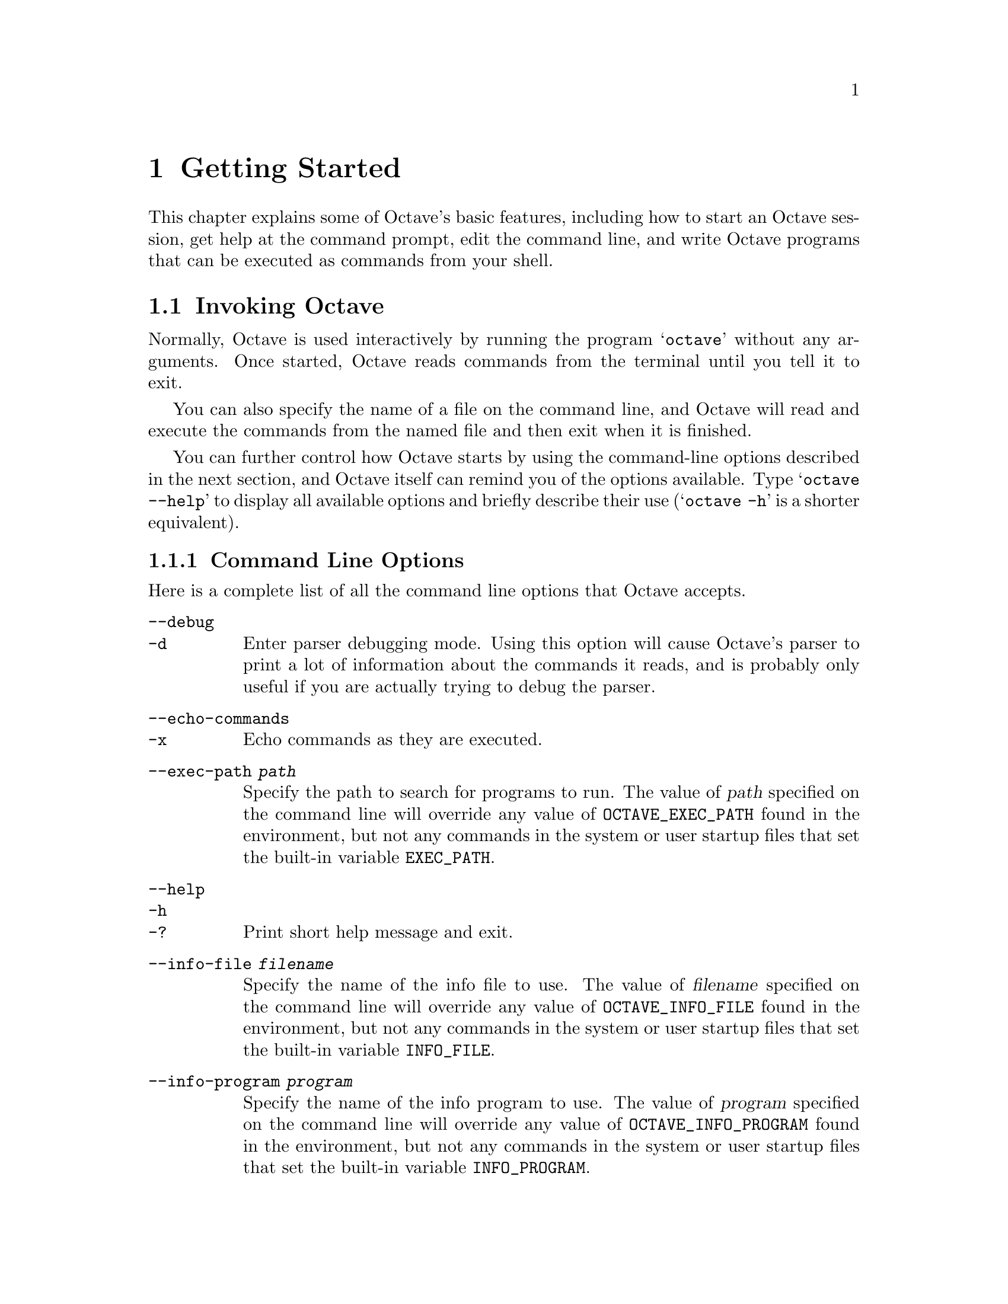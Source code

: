 @c Copyright (C) 1996, 1997 John W. Eaton
@c This is part of the Octave manual.
@c For copying conditions, see the file gpl.texi.

@node Getting Started, Data Types, Introduction, Top
@chapter Getting Started

This chapter explains some of Octave's basic features, including how to
start an Octave session, get help at the command prompt, edit the
command line, and write Octave programs that can be executed as commands
from your shell.

@menu
* Invoking Octave::             
* Quitting Octave::             
* Getting Help::                
* Command Line Editing::        
* Errors::                      
* Executable Octave Programs::  
* Comments::                    
@end menu

@node Invoking Octave, Quitting Octave, Getting Started, Getting Started
@section Invoking Octave

Normally, Octave is used interactively by running the program
@samp{octave} without any arguments.  Once started, Octave reads
commands from the terminal until you tell it to exit.

You can also specify the name of a file on the command line, and Octave
will read and execute the commands from the named file and then exit
when it is finished.

You can further control how Octave starts by using the command-line
options described in the next section, and Octave itself can remind you
of the options available.  Type @samp{octave --help} to display all
available options and briefly describe their use (@samp{octave -h} is a
shorter equivalent).

@menu
* Command Line Options::        
* Startup Files::               
@end menu

@node Command Line Options, Startup Files, Invoking Octave, Invoking Octave
@subsection Command Line Options
@cindex Octave command options
@cindex command options
@cindex options, Octave command

Here is a complete list of all the command line options that Octave
accepts.

@table @code
@item --debug
@itemx -d
@cindex @code{--debug}
@cindex @code{-d}
Enter parser debugging mode.  Using this option will cause Octave's
parser to print a lot of information about the commands it reads, and is
probably only useful if you are actually trying to debug the parser.

@item --echo-commands
@itemx -x
@cindex @code{--echo-commands}
@cindex @code{-x}
Echo commands as they are executed.

@item --exec-path @var{path}
@cindex @code{--exec-path @var{path}}
Specify the path to search for programs to run.  The value of @var{path}
specified on the command line will override any value of
@code{OCTAVE_EXEC_PATH} found in the environment, but not any commands
in the system or user startup files that set the built-in variable
@code{EXEC_PATH}.

@item --help
@itemx -h
@itemx -?
@cindex @code{--help}
@cindex @code{-h}
@cindex @code{-?}
Print short help message and exit.

@item --info-file @var{filename}
@cindex @code{--info-file @var{filename}}
Specify the name of the info file to use.  The value of @var{filename}
specified on the command line will override any value of
@code{OCTAVE_INFO_FILE} found in the environment, but not any commands
in the system or user startup files that set the built-in variable
@code{INFO_FILE}.

@item --info-program @var{program}
@cindex @code{--info-program @var{program}}
Specify the name of the info program to use.  The value of @var{program}
specified on the command line will override any value of
@code{OCTAVE_INFO_PROGRAM} found in the environment, but not any
commands in the system or user startup files that set the built-in
variable @code{INFO_PROGRAM}.

@item --interactive
@itemx -i
@cindex @code{--interactive}
@cindex @code{-i}
Force interactive behavior.  This can be useful for running Octave via a
remote shell command or inside an Emacs shell buffer.  For another way
to run Octave within Emacs, see @ref{Emacs}.

@item --no-init-file
@cindex @code{--no-init-file}
Don't read the @file{~/.octaverc} or @file{.octaverc} files.

@item --no-line-editing
@cindex @code{--no-line-editing}
Disable command-line editing.

@item --no-site-file
@cindex @code{--no-site-file}
Don't read the site-wide @file{octaverc} file.

@item --norc
@itemx -f
@cindex @code{--norc}
@cindex @code{-f}
Don't read any of the system or user initialization files at startup.
This is equivalent to using both of the options @code{--no-init-file}
and @code{--no-site-file}.

@item --path @var{path}
@itemx -p @var{path}
@cindex @code{--path @var{path}}
@cindex @code{-p @var{path}}
Specify the path to search for function files.  The value of @var{path}
specified on the command line will override any value of
@code{OCTAVE_PATH} found in the environment, but not any commands in the
system or user startup files that set the built-in variable @code{LOADPATH}.

@item --silent
@itemx --quiet
@itemx -q
@cindex @code{--silent}
@cindex @code{--quiet}
@cindex @code{-q}
Don't print the usual greeting and version message at startup.

@item --traditional
@itemx --braindead
@cindex @code{--traditional}
@cindex @code{--braindead}
Set initial values for user-preference variables to the following
values for compatibility with @sc{Matlab}.

@example
PS1                           = ">> "
PS2                           = ""
beep_on_error                 = 1
default_save_format           = "mat-binary"
define_all_return_values      = 1
do_fortran_indexing           = 1
empty_list_elements_ok        = 1
implicit_str_to_num_ok        = 1
ok_to_lose_imaginary_part     = 1
page_screen_output            = 0
prefer_column_vectors         = 0
print_empty_dimensions        = 0
treat_neg_dim_as_zero         = 1
warn_function_name_clash      = 0
whitespace_in_literal_matrix  = "traditional"
@end example

@item --verbose
@itemx -V
@cindex @code{--verbose}
@cindex @code{-V}
Turn on verbose output.

@item --version
@itemx -v
@cindex @code{--version}
@cindex @code{-v}
Print the program version number and exit.

@item @var{file}
Execute commands from @var{file}.
@end table

Octave also includes several built-in variables that contain information
about the command line, including the number of arguments and all of the
options.

@defvr {Built-in Variable} argv
The command line arguments passed to Octave are available in this
variable.  For example, if you invoked Octave using the command

@example
octave --no-line-editing --silent
@end example

@noindent
@code{argv} would be a string vector with the elements
@code{--no-line-editing} and @code{--silent}.

If you write an executable Octave script, @code{argv} will contain the
list of arguments passed to the script.  @pxref{Executable Octave Programs}.
@end defvr

@defvr {Built-in Variable} program_invocation_name
@defvrx {Built-in Variable} program_name
When Octave starts, the value of the built-in variable
@code{program_invocation_name} is automatically set to the name that was
typed at the shell prompt to run Octave, and the value of
@code{program_name} is automatically set to the final component of
@code{program_invocation_name}.  For example, if you typed
@samp{@value{OCTAVEHOME}/bin/octave} to start Octave,
@code{program_invocation_name} would have the value
@code{"@value{OCTAVEHOME}/bin/octave"}, and @code{program_name} would
have the value @code{"octave"}.

If executing a script from the command line (e.g., @code{octave foo.m}
or using an executable Octave script, the program name is set to the
name of the script.  @xref{Executable Octave Programs} for an example of
how to create an executable Octave script.
@end defvr

Here is an example of using these variables to reproduce Octave's
command line.

@example
printf ("%s", program_name);
for i = 1:nargin
  printf (" %s", argv(i,:));
endfor
printf ("\n");
@end example

@noindent
@xref{Index Expressions} for an explanation of how to properly index
arrays of strings and substrings in Octave, and @xref{Defining Functions} 
for information about the variable @code{nargin}.

@node Startup Files,  , Command Line Options, Invoking Octave
@subsection Startup Files
@cindex initialization
@cindex startup

When Octave starts, it looks for commands to execute from the following
files:

@cindex startup files

@table @code
@item @var{octave-home}/share/octave/site/m/startup/octaverc
Where @var{octave-home} is the directory in which all of Octave is
installed (the default is @file{@value{OCTAVEHOME}}).  This file is
provided so that changes to the default Octave environment can be made
globally for all users at your site for all versions of Octave you have
installed.  Some care should be taken when making changes to this file,
since all users of Octave at your site will be affected.

@item @var{octave-home}/share/octave/@var{version}/m/startup/octaverc
Where @var{octave-home} is the directory in which all of Octave is
installed (the default is @file{@value{OCTAVEHOME}}), and @var{version}
is the version number of Octave.  This file is provided so that changes
to the default Octave environment can be made globally for all users for
a particular version of Octave.  Some care should be taken when making
changes to this file, since all users of Octave at your site will be
affected.

@item ~/.octaverc
@cindex @code{~/.octaverc}
This file is normally used to make personal changes to the default
Octave environment.

@item .octaverc
@cindex @code{.octaverc}
This file can be used to make changes to the default Octave environment
for a particular project.  Octave searches for this file in the current
directory after it reads @file{~/.octaverc}.  Any use of the @code{cd}
command in the @file{~/.octaverc} file will affect the directory that
Octave searches for the file @file{.octaverc}.

If you start Octave in your home directory, commands from from the file
@file{~/.octaverc} will only be executed once.
@end table

A message will be displayed as each of the startup files is read if you
invoke Octave with the @code{--verbose} option but without the
@code{--silent} option.

Startup files may contain any valid Octave commands, including function
definitions.

@node Quitting Octave, Getting Help, Invoking Octave, Getting Started
@section Quitting Octave
@cindex exiting octave
@cindex quitting octave

@deftypefn {Built-in Function} {} exit (@var{status})
@deftypefnx {Built-in Function} {} quit (@var{status})
Exit the current Octave session.  If the optional integer value
@var{status} is supplied, pass that value to the operating system as the
Octave's exit status.
@end deftypefn

@deftypefn {Built-in Function} {} atexit (@var{fcn})
Register function to be called when Octave exits.  For example,

@example
@group
function print_flops_at_exit ()
  printf ("\n%s\n", system ("fortune"));
  fflush (stdout);
endfunction
atexit ("print_flops_at_exit");
@end group
@end example

@noindent
will print a message when Octave exits.
@end deftypefn

@node Getting Help, Command Line Editing, Quitting Octave, Getting Started
@section Commands for Getting Help
@cindex on-line help
@cindex help, on-line

The entire text of this manual is available from the Octave prompt
via the command @kbd{help -i}.  In addition, the documentation for
individual user-written functions and variables is also available via
the @kbd{help} command.  This section describes the commands used for
reading the manual and the documentation strings for user-supplied
functions and variables.  @xref{Function Files}, for more information
about how to document the functions you write.

@deffn {Command} help
Octave's @code{help} command can be used to print brief usage-style
messages, or to display information directly from an on-line version of
the printed manual, using the GNU Info browser.  If invoked without any
arguments, @code{help} prints a list of all the available operators,
functions, and built-in variables.  If the first argument is @code{-i},
the @code{help} command searches the index of the on-line version of
this manual for the given topics.

For example, the command @kbd{help help} prints a short message
describing the @code{help} command, and @kbd{help -i help} starts the
GNU Info browser at this node in the on-line version of the manual.

Once the GNU Info browser is running, help for using it is available
using the command @kbd{C-h}.
@end deffn

The help command can give you information about operators, but not the
comma and semicolons that are used as command separators.  To get help
for those, you must type @kbd{help comma} or @kbd{help semicolon}.

@defvr {Built-in Variable} INFO_FILE
The variable @code{INFO_FILE} names the location of the Octave info file.
The default value is @code{"@var{octave-home}/info/octave.info"}, where
@var{octave-home} is the directory where all of Octave is installed.
@end defvr

@defvr {Built-in Variable} INFO_PROGRAM
The variable @code{INFO_PROGRAM} names the info program to run.  Its
initial value is
@code{"@var{octave-home}/libexec/octave/@var{version}/exec/@var{arch}/info"},
where @var{octave-home} is the directory where all of Octave is
installed, @var{version} is the Octave version number, and @var{arch} is
the machine type.  The value of @code{INFO_PROGRAM} can be overridden by
the environment variable @code{OCTAVE_INFO_PROGRAM}, or the command line
argument @code{--info-program NAME}, or by setting the value of the
built-in variable @code{INFO_PROGRAM} in a startup script.
@end defvr

@defvr {Built-in Variable} suppress_verbose_help_message
If the value of @code{suppress_verbose_help_message} is nonzero, Octave
will not add additional help information to the end of the output from
the @code{help} command and usage messages for built-in commands.
@end defvr

@node Command Line Editing, Errors, Getting Help, Getting Started
@section Command Line Editing
@cindex command-line editing
@cindex editing the command line

Octave uses the GNU readline library to provide an extensive set of
command-line editing and history features.  Only the most common
features are described in this manual.  Please see The GNU Readline
Library manual for more information.

To insert printing characters (letters, digits, symbols, etc.), simply
type the character.  Octave will insert the character at the cursor and
advance the cursor forward.

Many of the command-line editing functions operate using control
characters.  For example, the character @kbd{Control-a} moves the cursor
to the beginning of the line.  To type @kbd{C-a}, hold down @key{CTRL}
and then press @key{a}.  In the following sections, control characters
such as @kbd{Control-a} are written as @kbd{C-a}.

Another set of command-line editing functions use Meta characters.  On
some terminals, you type @kbd{M-u} by holding down @key{META} and
pressing @key{u}.  If your terminal does not have a @key{META} key, you
can still type Meta charcters using two-character sequences starting
with @kbd{ESC}.  Thus, to enter @kbd{M-u}, you could type
@key{ESC}@key{u}.  The @kbd{ESC} character sequences are also allowed on
terminals with real Meta keys.  In the following sections, Meta
characters such as @kbd{Meta-u} are written as @kbd{M-u}.

@menu
* Cursor Motion::               
* Killing and Yanking::         
* Commands For Text::           
* Commands For Completion::     
* Commands For History::        
* Customizing the Prompt::      
* Diary and Echo Commands::     
@end menu

@node Cursor Motion, Killing and Yanking, Command Line Editing, Command Line Editing
@subsection Cursor Motion

The following commands allow you to position the cursor.

@table @kbd
@item C-b
Move back one character.

@item C-f
Move forward one character.

@item @key{DEL}
Delete the character to the left of the cursor.

@item C-d
Delete the character underneath the cursor.

@item M-f
Move forward a word.

@item M-b
Move backward a word.

@item C-a
Move to the start of the line.

@item C-e
Move to the end of the line.

@item C-l
Clear the screen, reprinting the current line at the top.

@item C-_
@itemx C-/
Undo the last thing that you did.  You can undo all the way back to an
empty line.

@item M-r
Undo all changes made to this line.  This is like typing the `undo'
command enough times to get back to the beginning.
@end table

The above table describes the most basic possible keystrokes that you need
in order to do editing of the input line.  On most terminals, you can
also use the arrow keys in place of @kbd{C-f} and @kbd{C-b} to move
forward and backward.

Notice how @kbd{C-f} moves forward a character, while @kbd{M-f} moves
forward a word.  It is a loose convention that control keystrokes
operate on characters while meta keystrokes operate on words.

There is also a function available so that you can clear the screen from
within Octave programs.

@cindex clearing the screen

@deftypefn {Built-in Function} {} clc ()
@deftypefnx {Built-in Function} {} home ()
Clear the terminal screen and move the cursor to the upper left corner.
@end deftypefn

@node Killing and Yanking, Commands For Text, Cursor Motion, Command Line Editing
@subsection Killing and Yanking

@dfn{Killing} text means to delete the text from the line, but to save
it away for later use, usually by @dfn{yanking} it back into the line.
If the description for a command says that it `kills' text, then you can
be sure that you can get the text back in a different (or the same)
place later.

Here is the list of commands for killing text.

@table @kbd
@item C-k
Kill the text from the current cursor position to the end of the line.

@item M-d
Kill from the cursor to the end of the current word, or if between
words, to the end of the next word.

@item M-@key{DEL}
Kill from the cursor to the start of the previous word, or if between
words, to the start of the previous word. 

@item C-w
Kill from the cursor to the previous whitespace.  This is different than
@kbd{M-@key{DEL}} because the word boundaries differ.
@end table

And, here is how to @dfn{yank} the text back into the line.  Yanking
means to copy the most-recently-killed text from the kill buffer.

@table @kbd
@item C-y
Yank the most recently killed text back into the buffer at the cursor.

@item M-y
Rotate the kill-ring, and yank the new top.  You can only do this if
the prior command is @kbd{C-y} or @kbd{M-y}.
@end table

When you use a kill command, the text is saved in a @dfn{kill-ring}.
Any number of consecutive kills save all of the killed text together, so
that when you yank it back, you get it in one clean sweep.  The kill
ring is not line specific; the text that you killed on a previously
typed line is available to be yanked back later, when you are typing
another line.

@node Commands For Text, Commands For Completion, Killing and Yanking, Command Line Editing
@subsection Commands For Changing Text

The following commands can be used for entering characters that would
otherwise have a special meaning (e.g., @kbd{TAB}, @kbd{C-q}, etc.), or
for quickly correcting typing mistakes.

@table @kbd
@item C-q
@itemx C-v
Add the next character that you type to the line verbatim.  This is
how to insert things like @kbd{C-q} for example.

@item M-@key{TAB}
Insert a tab character.

@item C-t
Drag the character before the cursor forward over the character at the
cursor, also moving the cursor forward.  If the cursor is at the end of
the line, then transpose the two characters before it.

@item M-t
Drag the word behind the cursor past the word in front of the cursor
moving the cursor over that word as well.

@item M-u
Uppercase the characters following the cursor to the end of the current
(or following) word, moving the cursor to the end of the word.

@item M-l
Lowecase the characters following the cursor to the end of the current
(or following) word, moving the cursor to the end of the word.

@item M-c
Uppercase the character following the cursor (or the beginning of the
next word if the cursor is between words), moving the cursor to the end
of the word.
@end table

@node Commands For Completion, Commands For History, Commands For Text, Command Line Editing
@subsection Letting Readline Type For You
@cindex command completion

The following commands allow Octave to complete command and variable
names for you.

@table @kbd
@item @key{TAB}
Attempt to do completion on the text before the cursor.  Octave can
complete the names of commands and variables.

@item M-?
List the possible completions of the text before the cursor.
@end table

@defvr {Built-in Variable} completion_append_char
The value of @code{completion_append_char} is used as the character to
append to successful command-line completion attempts.  The default
value is @code{" "} (a single space).
@end defvr

@deftypefn {Built-in Function} {} completion_matches (@var{hint})
Generate possible completions given @var{hint}.

This function is provided for the benefit of programs like Emacs which
might be controlling Octave and handling user input.  The current
command number is not incremented when this function is called.  This is
a feature, not a bug.
@end deftypefn

@node Commands For History, Customizing the Prompt, Commands For Completion, Command Line Editing
@subsection Commands For Manipulating The History
@cindex command history
@cindex input history
@cindex history of commands

Octave normally keeps track of the commands you type so that you can
recall previous commands to edit or execute them again.  When you exit
Octave, the most recent commands you have typed, up to the number
specified by the variable @code{history_size}, are saved in a file.
When Octave starts, it loads an initial list of commands from the file
named by the variable @code{history_file}.

Here are the commands for simple browsing and searching the history
list.

@table @kbd
@item @key{LFD}
@itemx @key{RET}
Accept the line regardless of where the cursor is.  If this line is
non-empty, add it to the history list.  If this line was a history
line, then restore the history line to its original state.

@item C-p
Move `up' through the history list.

@item C-n
Move `down' through the history list.

@item M-<
Move to the first line in the history.

@item M->
Move to the end of the input history, i.e., the line you are entering!

@item C-r
Search backward starting at the current line and moving `up' through
the history as necessary.  This is an incremental search.

@item C-s
Search forward starting at the current line and moving `down' through
the history as necessary.
@end table

On most terminals, you can also use the arrow keys in place of @kbd{C-p}
and @kbd{C-n} to move through the history list.

In addition to the keyboard commands for moving through the history
list, Octave provides three functions for viewing, editing, and
re-running chunks of commands from the history list.

@deffn {Command} history options
If invoked with no arguments, @code{history} displays a list of commands
that you have executed.  Valid options are:

@table @code
@item -w @var{file}
Write the current history to the file @var{file}.  If the name is
omitted, use the default history file (normally @file{~/.octave_hist}).

@item -r @var{file}
Read the file @var{file}, replacing the current history list with its
contents.  If the name is omitted, use the default history file
(normally @file{~/.octave_hist}).

@item @var{N}
Only display the most recent @var{N} lines of history.

@item -q
Don't number the displayed lines of history.  This is useful for cutting
and pasting commands if you are using the X Window System.
@end table

For example, to display the five most recent commands that you have
typed without displaying line numbers, use the command
@kbd{history -q 5}.
@end deffn

@deffn {Command} edit_history options
If invoked with no arguments, @code{edit_history} allows you to edit the
history list using the editor named by the variable @code{EDITOR}.  The
commands to be edited are first copied to a temporary file.  When you
exit the editor, Octave executes the commands that remain in the file.
It is often more convenient to use @code{edit_history} to define functions 
rather than attempting to enter them directly on the command line.
By default, the block of commands is executed as soon as you exit the
editor.  To avoid executing any commands, simply delete all the lines
from the buffer before exiting the editor.

The @code{edit_history} command takes two optional arguments specifying
the history numbers of first and last commands to edit.  For example,
the command

@example
edit_history 13
@end example

@noindent
extracts all the commands from the 13th through the last in the history
list.  The command

@example
edit_history 13 169
@end example

@noindent
only extracts commands 13 through 169.  Specifying a larger number for
the first command than the last command reverses the list of commands
before placing them in the buffer to be edited.  If both arguments are
omitted, the previous command in the history list is used.
@end deffn

@deffn {Command} run_history
Similar to @code{edit_history}, except that the editor is not invoked,
and the commands are simply executed as they appear in the history list.
@end deffn

@defvr {Built-in Variable} EDITOR
A string naming the editor to use with the @code{edit_history} command.
If the environment variable @code{EDITOR} is set when Octave starts, its
value is used as the default.  Otherwise, @code{EDITOR} is set to
@code{"emacs"}.
@end defvr

@defvr {Built-in Variable} history_file
This variable specifies the name of the file used to store command
history.  The default value is @code{"~/.octave_hist"}, but may be
overridden by the environment variable @code{OCTAVE_HISTFILE}.
@end defvr

@defvr {Built-in Variable} history_size
This variable specifies how many entries to store in the history file.
The default value is @code{1024}, but may be overridden by the
environment variable @code{OCTAVE_HISTSIZE}.
@end defvr

@defvr {Built-in Variable} saving_history
If the value of @code{saving_history} is nonzero, command entered
on the command line are saved in the file specified by the variable
@code{history_file}.
@end defvr

@node Customizing the Prompt, Diary and Echo Commands, Commands For History, Command Line Editing
@subsection Customizing the Prompt
@cindex prompt customization
@cindex customizing the prompt

The following variables are available for customizing the appearance of
the command-line prompts.  Octave allows the prompt to be customized by
inserting a number of backslash-escaped special characters that are
decoded as follows:

@table @samp
@item \t
The time.

@item \d
The date.

@item \n
Begins a new line by printing the equivalent of a carriage return
followed by a line feed.

@item \s
The name of the program (usually just @samp{octave}).

@item \w
The current working directory.

@item \W
The basename of the current working directory.

@item \u
The username of the current user.

@item \h
The hostname, up to the first `.'.

@item \H
The hostname.

@item \#
The command number of this command, counting from when Octave starts.

@item \!
The history number of this command.  This differs from @samp{\#} by the
number of commands in the history list when Octave starts.

@item \$
If the effective UID is 0, a @samp{#}, otherwise a @samp{$}.

@item \nnn
The character whose character code in octal is @var{nnn}.

@item \\
A backslash.
@end table

@defvr {Built-in Variable} PS1
The primary prompt string.  When executing interactively, Octave
displays the primary prompt @code{PS1} when it is ready to read a
command.

The default value of @code{PS1} is @code{"\s:\#> "}.  To change it, use a
command like

@example
octave:13> PS1 = "\\u@@\\H> "
@end example

@noindent
which will result in the prompt @samp{boris@@kremvax> } for the user
@samp{boris} logged in on the host @samp{kremvax.kgb.su}.  Note that two
backslashes are required to enter a backslash into a string.
@xref{Strings}.
@end defvr

@defvr {Built-in Variable} PS2
The secondary prompt string, which is printed when Octave is
expecting additional input to complete a command.  For example, when
defining a function over several lines, Octave will print the value of
@code{PS1} at the beginning of each line after the first.  The default
value of @code{PS2} is @code{"> "}.
@end defvr

@defvr {Built-in Variable} PS4
If Octave is invoked with the @code{--echo-input} option, the value of
@code{PS4} is printed before each line of input that is echoed.  The
default value of @code{PS4} is @code{"+ "}.  @xref{Invoking Octave}, for
a description of @code{--echo-input}.
@end defvr

@node Diary and Echo Commands,  , Customizing the Prompt, Command Line Editing
@subsection Diary and Echo Commands
@cindex diary of commands and output
@cindex command and ouput logs
@cindex logging commands and output
@cindex echoing executing commands
@cindex command echoing

Octave's diary feature allows you to keep a log of all or part of an
interactive session by recording the input you type and the output that
Octave produces in a separate file.

@deffn {Command} diary options
Create a list of all commands @emph{and} the output they produce, mixed
together just as you see them on your terminal.  Valid options are:

@table @code
@item on
Start recording your session in a file called @file{diary} in your
current working directory.

@item off
Stop recording your session in the diary file.

@item @var{file}
Record your session in the file named @var{file}.
@end table

Without any arguments, @code{diary} toggles the current diary state.
@end deffn

Sometimes it is useful to see the commands in a function or script as
they are being evaluated.  This can be especially helpful for debugging
some kinds of problems.

@deffn {Command} echo options
Control whether commands are displayed as they are executed.  Valid
options are:

@table @code
@item on
Enable echoing of commands as they are executed in script files.

@item off
Disable echoing of commands as they are executed in script files.

@item on all
Enable echoing of commands as they are executed in script files and
functions.

@item off all
Disable echoing of commands as they are executed in script files and
functions.
@end table

@noindent
If invoked without any arguments, @code{echo} toggles the current echo
state.
@end deffn

@defvr {Built-in Variable} echo_executing_commands
This variable is may also be used to control the echo state.  It may be
the sum of the following values:

@table @asis
@item 1
Echo commands read from script files.

@item 2
Echo commands from functions.

@item 4
Echo commands read from command line.
@end table

More than one state can be active at once.  For example, a value of 3 is
equivalent to the command @kbd{echo on all}.

The value of @code{echo_executing_commands} is set by the @kbd{echo}
command and the command line option @code{--echo-input}.
@end defvr

@node Errors, Executable Octave Programs, Command Line Editing, Getting Started
@section How Octave Reports Errors
@cindex error messages
@cindex messages, error

Octave reports two kinds of errors for invalid programs.

A @dfn{parse error} occurs if Octave cannot understand something you
have typed.  For example, if you misspell a keyword,

@example
octave:13> functon y = f (x) y = x^2; endfunction
@end example

@noindent
Octave will respond immediately with a message like this:

@example
parse error:

  functon y = f (x) y = x^2; endfunction
          ^
@end example

@noindent
For most parse errors, Octave uses a caret (@samp{^}) to mark the point
on the line where it was unable to make sense of your input.  In this
case, Octave generated an error message because the keyword
@code{function} was misspelled.  Instead of seeing @samp{function f},
Octave saw two consecutive variable names, which is invalid in this
context.  It marked the error at the @code{y} because the first name by
itself was accepted as valid input.

Another class of error message occurs at evaluation time.  These
errors are called @dfn{run-time errors}, or sometimes
@dfn{evaluation errors} because they occur when your program is being
@dfn{run}, or @dfn{evaluated}.  For example, if after correcting the
mistake in the previous function definition, you type

@example
octave:13> f ()
@end example

@noindent
Octave will respond with

@example
@group
error: `x' undefined near line 1 column 24
error: evaluating expression near line 1, column 24
error: evaluating assignment expression near line 1, column 22
error: called from `f'
@end group
@end example

This error message has several parts, and gives you quite a bit of
information to help you locate the source of the error.  The messages
are generated from the point of the innermost error, and provide a
traceback of enclosing expressions and function calls.

In the example above, the first line indicates that a variable named
@samp{x} was found to be undefined near line 1 and column 24 of some
function or expression.  For errors occurring within functions, lines
from the beginning of the file containing the function definition.  For
errors occurring at the top level, the line number indicates the input
line number, which is usually displayed in the prompt string.

The second and third lines in the example indicate that the error
occurred within an assignment expression, and the last line of the error
message indicates that the error occurred within the function @code{f}.
If the function @code{f} had been called from another function, for
example, @code{g}, the list of errors would have ended with one more
line:

@example
error: called from `g'
@end example

These lists of function calls usually make it fairly easy to trace the
path your program took before the error occurred, and to correct the
error before trying again.

@node Executable Octave Programs, Comments, Errors, Getting Started
@section Executable Octave Programs
@cindex executable scripts
@cindex scripts
@cindex self contained programs
@cindex program, self contained
@cindex @samp{#!}

Once you have learned Octave, you may want to write self-contained
Octave scripts, using the @samp{#!} script mechanism.  You can do this
on GNU systems and on many Unix systems @footnote{The @samp{#!}
mechanism works on Unix systems derived from Berkeley Unix, System V
Release 4, and some System V Release 3 systems.}

For example, you could create a text file named @file{hello}, containing
the following lines:

@example
@group
#! @var{octave-interpreter-name} -qf
# a sample Octave program
printf ("Hello, world!\n");
@end group
@end example

@noindent
(where @var{octave-interpreter-name} should be replaced with the full
file name for your Octave binary).  After making this file executable
(with the @code{chmod} command), you can simply type:

@example
hello
@end example

@noindent
at the shell, and the system will arrange to run Octave as if you had
typed:

@example
octave hello
@end example

The line beginning with @samp{#!} lists the full file name of an
interpreter to be run, and an optional initial command line argument to
pass to that interpreter.  The operating system then runs the
interpreter with the given argument and the full argument list of the
executed program.  The first argument in the list is the full file name
of the Octave program. The rest of the argument list will either be
options to Octave, or data files, or both.  The @samp{-qf} option is
usually specified in stand-alone Octave programs to prevent them from
printing the normal startup message, and to keep them from behaving
differently depending on the contents of a particular user's
@file{~/.octaverc} file.  @xref{Invoking Octave}.  Note that some
operating systems may place a limit on the number of characters that are
recognized after @samp{#!}.

Self-contained Octave scripts are useful when you want to write a
program which users can invoke without knowing that the program is
written in the Octave language.

If you invoke an executable Octave script with command line arguments,
the arguments are available in the built-in variable @code{argv}.
@xref{Command Line Options}.  For example, the following program will
reproduce the command line that is used to execute it.

@example
@group
#! /bin/octave -qf
printf ("%s", program_name);
for i = 1:nargin
  printf (" %s", argv(i,:));
endfor
printf ("\n");
@end group
@end example

@node Comments,  , Executable Octave Programs, Getting Started
@section Comments in Octave Programs
@cindex @samp{#}
@cindex @samp{%}
@cindex comments
@cindex use of comments
@cindex documenting Octave programs
@cindex programs

A @dfn{comment} is some text that is included in a program for the sake
of human readers, and that is not really part of the program.  Comments
can explain what the program does, and how it works.  Nearly all
programming languages have provisions for comments, because programs are
typically hard to understand without them.

In the Octave language, a comment starts with either the sharp sign
character, @samp{#}, or the percent symbol @samp{%} and continues to the
end of the line.  The Octave interpreter ignores the rest of a
line following a sharp sign or percent symbol.  For example, we could
have put the following into the function @code{f}:

@example
@group
function xdot = f (x, t)

# usage: f (x, t)
#
# This function defines the right hand
# side functions for a set of nonlinear
# differential equations.

  r = 0.25;
  @dots{}
endfunction
@end group
@end example

The @code{help} command (@pxref{Getting Help}) is able to find the first
block of comments in a function (even those that are composed directly
on the command line).  This means that users of Octave can use the same
commands to get help for built-in functions, and for functions that you
have defined.  For example, after defining the function @code{f} above,
the command @kbd{help f} produces the output

@example
@group
 usage: f (x, t)

 This function defines the right hand
 side functions for a set of nonlinear
 differential equations.
@end group
@end example

Although it is possible to put comment lines into keyboard-composed
throw-away Octave programs, it usually isn't very useful, because the
purpose of a comment is to help you or another person understand the
program at a later time.

